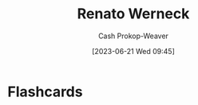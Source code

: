 :PROPERTIES:
:ID:       1907ce27-4cc8-4995-8b94-ef5711c3d77f
:LAST_MODIFIED: [2023-06-21 Wed 09:45]
:END:
#+title: Renato Werneck
#+hugo_custom_front_matter: :slug "1907ce27-4cc8-4995-8b94-ef5711c3d77f"
#+author: Cash Prokop-Weaver
#+date: [2023-06-21 Wed 09:45]
#+filetags: :person:
* Flashcards
